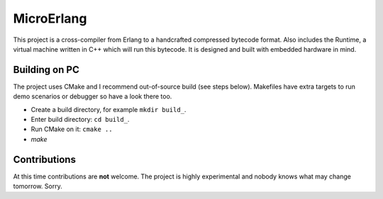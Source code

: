 MicroErlang
===========

This project is a cross-compiler from Erlang to a handcrafted compressed
bytecode format.
Also includes the Runtime, a virtual machine written in C++ which will run
this bytecode.
It is designed and built with embedded hardware in mind.

Building on PC
--------------

The project uses CMake and I recommend out-of-source build (see steps below).
Makefiles have extra targets to run demo scenarios or debugger so have a
look there too.

* Create a build directory, for example ``mkdir build_``.
* Enter build directory: ``cd build_``.
* Run CMake on it: ``cmake ..``
* `make`

Contributions
-------------

At this time contributions are **not** welcome.
The project is highly experimental and nobody knows what may change tomorrow.
Sorry.

